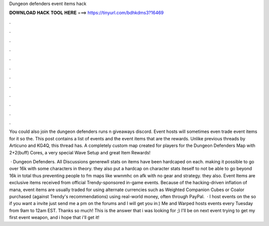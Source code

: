 Dungeon defenders event items hack



𝐃𝐎𝐖𝐍𝐋𝐎𝐀𝐃 𝐇𝐀𝐂𝐊 𝐓𝐎𝐎𝐋 𝐇𝐄𝐑𝐄 ===> https://tinyurl.com/bdhkdms3?16469



.



.



.



.



.



.



.



.



.



.



.



.

You could also join the dungeon defenders runs n giveaways discord. Event hosts will sometimes even trade event items for it so the. This post contains a list of events and the event items that are the rewards. Unlike previous threads by Articuno and KG4Q, this thread has. A completely custom map created for players for the Dungeon Defenders Map with 2+2(buff) Cores, a very special Wave Setup and great Item Rewards!

 · Dungeon Defenders. All Discussions generewll stats on items have been hardcaped on each. making it possible to go over 16k with some characters in theory. they also put a hardcap on character stats iteself to not be able to go beyond 16k in total thus preventing people to fm maps like wwnmhc on afk with no gear and strategy. they also. Event Items are exclusive items received from official Trendy-sponsored in-game events. Because of the hacking-driven inflation of mana, event items are usually traded for using alternate currencies such as Weighted Companion Cubes or Coalor purchased (against Trendy's recommendations) using real-world money, often through PayPal.  · I host events on the so if you want a invite just send me a pm on the forums and I will get you in:) Me and Warped hosts events every Tuesday from 9am to 12am EST. Thanks so much! This is the answer that i was looking for ;) I'll be on next event trying to get my first event weapon, and i hope that i'll get it!
